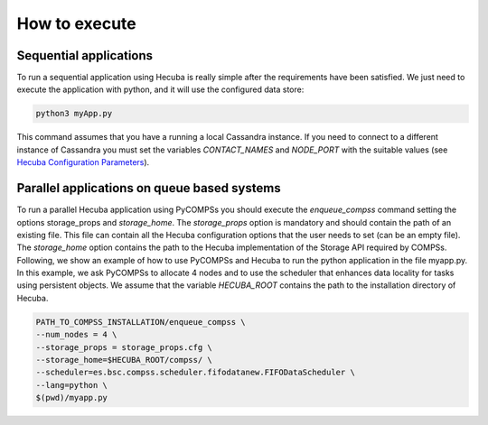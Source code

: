 .. _execution:

How to execute
==============

Sequential applications
***********************

To run a sequential application using Hecuba is really simple after the requirements have been satisfied. We just need to execute the application with python, and it will use the configured data store:

.. code-block:: bash

    python3 myApp.py

This command assumes that you have a running a local Cassandra instance.
If you need to connect to a different instance of Cassandra you must set the variables *CONTACT_NAMES* and *NODE_PORT* with the suitable values
(see `Hecuba Configuration Parameters <https://github.com/bsc-dd/hecuba/wiki/1%3A-User-Manual#hecuba-configuration-parameters>`_).

Parallel applications on queue based systems
********************************************

To run a parallel Hecuba application using PyCOMPSs you should execute the *enqueue_compss* command setting the options storage_props and *storage_home*.
The *storage_props* option is mandatory and should contain the path of an existing file.
This file can contain all the Hecuba configuration options that the user needs to set (can be an empty file).
The *storage_home* option contains the path to the Hecuba implementation of the Storage API required by COMPSs.
Following, we show an example of how to use PyCOMPSs and Hecuba to run the python application in the file myapp.py.
In this example, we ask PyCOMPSs to allocate 4 nodes and to use the scheduler that enhances data locality for tasks using persistent objects.
We assume that the variable *HECUBA_ROOT* contains the path to the installation directory of Hecuba.

.. code-block:: bash

    PATH_TO_COMPSS_INSTALLATION/enqueue_compss \
    --num_nodes = 4 \
    --storage_props = storage_props.cfg \
    --storage_home=$HECUBA_ROOT/compss/ \
    --scheduler=es.bsc.compss.scheduler.fifodatanew.FIFODataScheduler \
    --lang=python \
    $(pwd)/myapp.py